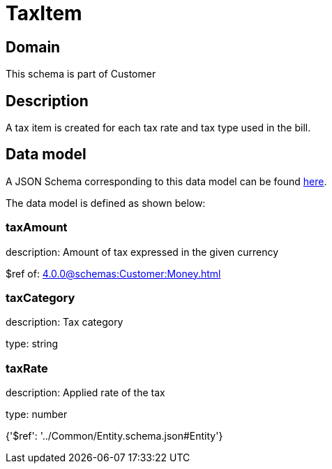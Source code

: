 = TaxItem

[#domain]
== Domain

This schema is part of Customer

[#description]
== Description

A tax item is created for each tax rate and tax type used in the bill.


[#data_model]
== Data model

A JSON Schema corresponding to this data model can be found https://tmforum.org[here].

The data model is defined as shown below:


=== taxAmount
description: Amount of tax expressed in the given currency

$ref of: xref:4.0.0@schemas:Customer:Money.adoc[]


=== taxCategory
description: Tax category

type: string


=== taxRate
description: Applied rate of the tax

type: number


{&#x27;$ref&#x27;: &#x27;../Common/Entity.schema.json#Entity&#x27;}